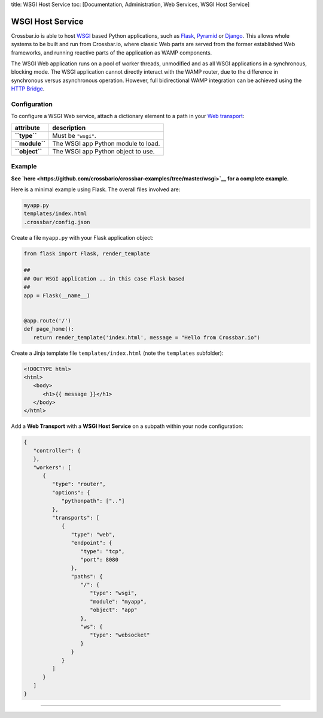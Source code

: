 title: WSGI Host Service toc: [Documentation, Administration, Web
Services, WSGI Host Service]

WSGI Host Service
=================

Crossbar.io is able to host
`WSGI <http://legacy.python.org/dev/peps/pep-0333/>`__ based Python
applications, such as `Flask <http://flask.pocoo.org/>`__,
`Pyramid <http://www.pylonsproject.org/projects/pyramid/about>`__ or
`Django <https://docs.djangoproject.com/>`__. This allows whole systems
to be built and run from Crossbar.io, where classic Web parts are served
from the former established Web frameworks, and running reactive parts
of the application as WAMP components.

The WSGI Web application runs on a pool of worker threads, unmodified
and as all WSGI applications in a synchronous, blocking mode. The WSGI
application cannot directly interact with the WAMP router, due to the
difference in synchronous versus asynchronous operation. However, full
bidirectional WAMP integration can be achieved using the `HTTP
Bridge <HTTP%20Bridge>`__.

Configuration
-------------

To configure a WSGI Web service, attach a dictionary element to a path
in your `Web transport <Web%20Transport%20and%20Services>`__:

+------------------+---------------------------------------+
| attribute        | description                           |
+==================+=======================================+
| **``type``**     | Must be ``"wsgi"``.                   |
+------------------+---------------------------------------+
| **``module``**   | The WSGI app Python module to load.   |
+------------------+---------------------------------------+
| **``object``**   | The WSGI app Python object to use.    |
+------------------+---------------------------------------+

Example
-------

**See
`here <https://github.com/crossbario/crossbar-examples/tree/master/wsgi>`__
for a complete example.**

Here is a minimal example using Flask. The overall files involved are:

.. code:: text

    myapp.py
    templates/index.html
    .crossbar/config.json

Create a file ``myapp.py`` with your Flask application object:

.. code:: python

    from flask import Flask, render_template

    ##
    ## Our WSGI application .. in this case Flask based
    ##
    app = Flask(__name__)


    @app.route('/')
    def page_home():
       return render_template('index.html', message = "Hello from Crossbar.io")

Create a Jinja template file ``templates/index.html`` (note the
``templates`` subfolder):

.. code:: html

    <!DOCTYPE html>
    <html>
       <body>
          <h1>{{ message }}</h1>
       </body>
    </html>

Add a **Web Transport** with a **WSGI Host Service** on a subpath within
your node configuration:

.. code:: javascript

    {
       "controller": {
       },
       "workers": [
          {
             "type": "router",
             "options": {
                "pythonpath": [".."]
             },
             "transports": [
                {
                   "type": "web",
                   "endpoint": {
                      "type": "tcp",
                      "port": 8080
                   },
                   "paths": {
                      "/": {
                         "type": "wsgi",
                         "module": "myapp",
                         "object": "app"
                      },
                      "ws": {
                         "type": "websocket"
                      }
                   }
                }
             ]
          }
       ]
    }

--------------
